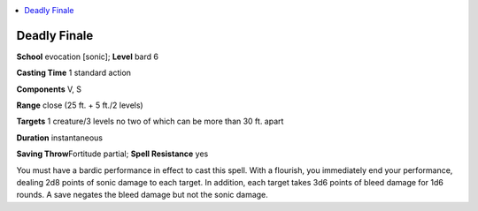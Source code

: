 
.. _`advancedplayersguide.spells.deadlyfinale`:

.. contents:: \ 

.. _`advancedplayersguide.spells.deadlyfinale#deadly_finale`:

Deadly Finale
==============

\ **School**\  evocation [sonic]; \ **Level**\  bard 6

\ **Casting Time**\  1 standard action

\ **Components**\  V, S

\ **Range**\  close (25 ft. + 5 ft./2 levels)

.. _`advancedplayersguide.spells.deadlyfinale#targets`:

\ **Targets**\  1 creature/3 levels no two of which can be more than 30 ft. apart

\ **Duration**\  instantaneous

\ **Saving Throw**\ Fortitude partial; \ **Spell Resistance**\  yes

You must have a bardic performance in effect to cast this spell. With a flourish, you immediately end your performance, dealing 2d8 points of sonic damage to each target. In addition, each target takes 3d6 points of bleed damage for 1d6 rounds. A save negates the bleed damage but not the sonic damage.

